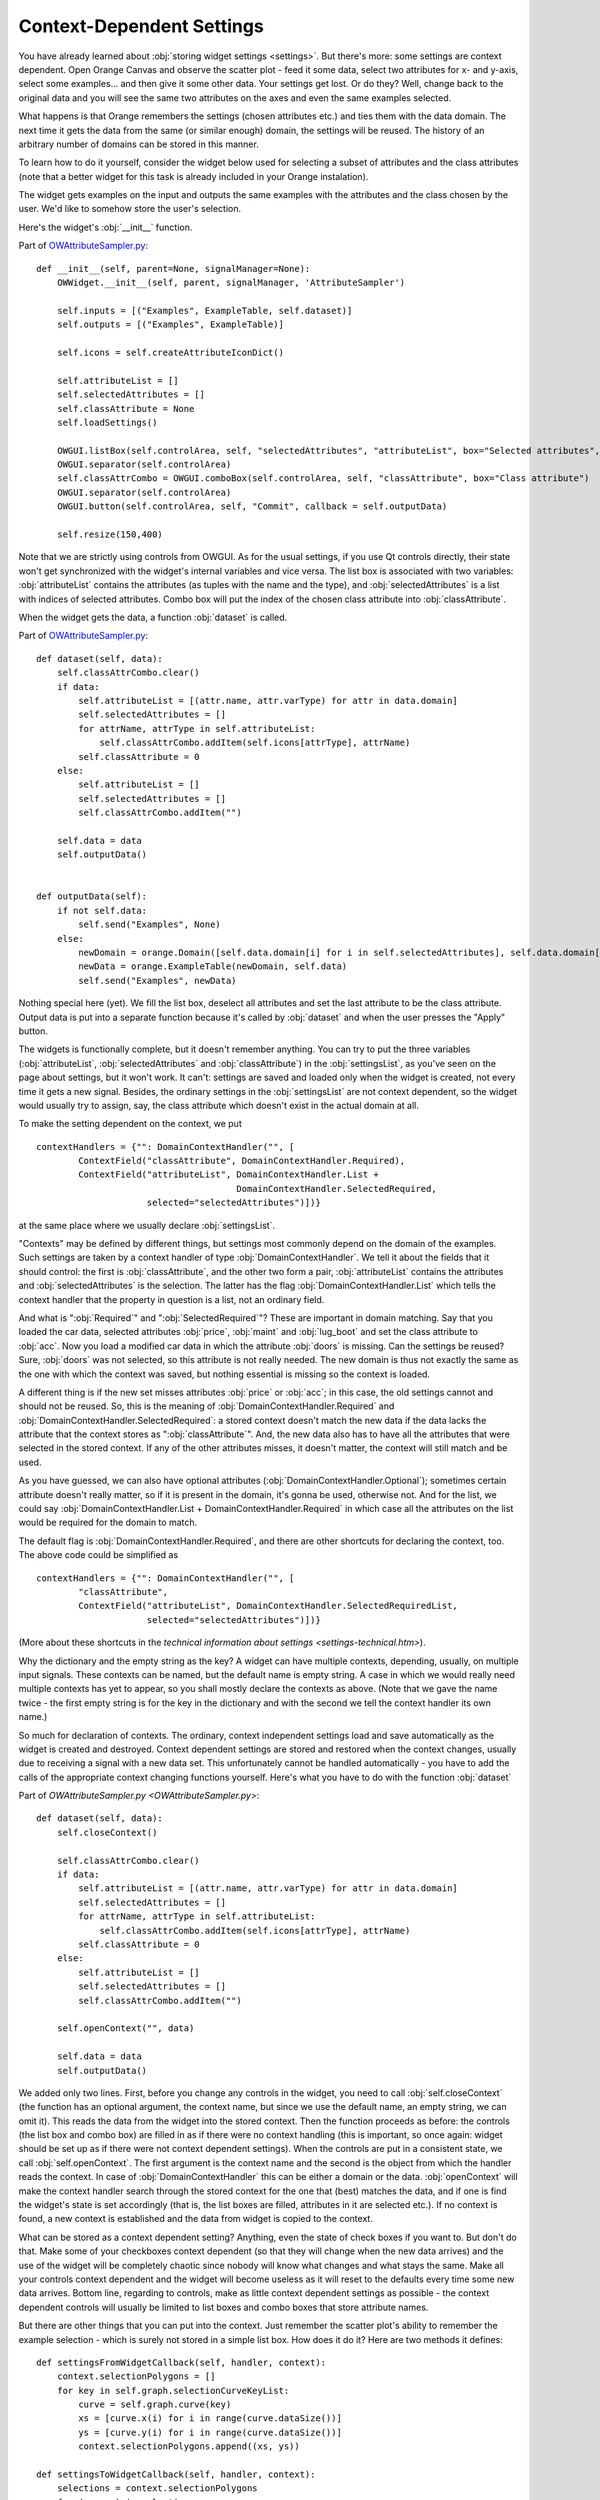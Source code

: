 ##########################
Context-Dependent Settings
##########################

You have already learned about :obj:`storing widget settings <settings>`.
But there's more: some settings are context
dependent. Open Orange Canvas and observe the scatter plot - feed it
some data, select two attributes for x- and y-axis, select some
examples... and then give it some other data. Your settings get
lost. Or do they? Well, change back to the original data and you will
see the same two attributes on the axes and even the same examples
selected.

What happens is that Orange remembers the settings (chosen
attributes etc.) and ties them with the data domain. The next time it
gets the data from the same (or similar enough) domain, the settings
will be reused. The history of an arbitrary number of domains can be
stored in this manner.

To learn how to do it yourself, consider the widget below used for
selecting a subset of attributes and the class attributes (note that a
better widget for this task is already included in your Orange
instalation).

.. image:: attributesampler.png

The widget gets examples on the input and outputs the same examples
with the attributes and the class chosen by the user. We'd like to
somehow store the user's selection.

Here's the widget's :obj:`__init__` function.

Part of `OWAttributeSampler.py <OWAttributeSampler.py>`_::

    def __init__(self, parent=None, signalManager=None):
        OWWidget.__init__(self, parent, signalManager, 'AttributeSampler')

        self.inputs = [("Examples", ExampleTable, self.dataset)]
        self.outputs = [("Examples", ExampleTable)]

        self.icons = self.createAttributeIconDict()

        self.attributeList = []
        self.selectedAttributes = []
        self.classAttribute = None
        self.loadSettings()

        OWGUI.listBox(self.controlArea, self, "selectedAttributes", "attributeList", box="Selected attributes", selectionMode = QListWidget.ExtendedSelection)
        OWGUI.separator(self.controlArea)
        self.classAttrCombo = OWGUI.comboBox(self.controlArea, self, "classAttribute", box="Class attribute")
        OWGUI.separator(self.controlArea)
        OWGUI.button(self.controlArea, self, "Commit", callback = self.outputData)

        self.resize(150,400)

Note that we are strictly using controls from OWGUI. As for the
usual settings, if you use Qt controls directly, their state won't get
synchronized with the widget's internal variables and vice versa. The
list box is associated with two variables: :obj:`attributeList`
contains the attributes (as tuples with the name and the type), and
:obj:`selectedAttributes` is a list with indices of selected
attributes. Combo box will put the index of the chosen class attribute
into :obj:`classAttribute`.

When the widget gets the data, a function :obj:`dataset` is
called.

Part of `OWAttributeSampler.py <OWAttributeSampler.py>`_::

    def dataset(self, data):
        self.classAttrCombo.clear()
        if data:
            self.attributeList = [(attr.name, attr.varType) for attr in data.domain]
            self.selectedAttributes = []
            for attrName, attrType in self.attributeList:
                self.classAttrCombo.addItem(self.icons[attrType], attrName)
            self.classAttribute = 0
        else:
            self.attributeList = []
            self.selectedAttributes = []
            self.classAttrCombo.addItem("")

        self.data = data
        self.outputData()


    def outputData(self):
        if not self.data:
            self.send("Examples", None)
        else:
            newDomain = orange.Domain([self.data.domain[i] for i in self.selectedAttributes], self.data.domain[self.classAttribute])
            newData = orange.ExampleTable(newDomain, self.data)
            self.send("Examples", newData)

Nothing special here (yet). We fill the list box, deselect all
attributes and set the last attribute to be the class
attribute. Output data is put into a separate function because it's
called by :obj:`dataset` and when the user presses the "Apply"
button.

The widgets is functionally complete, but it doesn't remember
anything. You can try to put the three variables
(:obj:`attributeList`, :obj:`selectedAttributes` and
:obj:`classAttribute`) in the :obj:`settingsList`, as
you've seen on the page about settings, but it won't work. It can't:
settings are saved and loaded only when the widget is created, not
every time it gets a new signal. Besides, the ordinary settings in the
:obj:`settingsList` are not context dependent, so the widget
would usually try to assign, say, the class attribute which doesn't
exist in the actual domain at all.

To make the setting dependent on the context, we put ::

    contextHandlers = {"": DomainContextHandler("", [
            ContextField("classAttribute", DomainContextHandler.Required),
            ContextField("attributeList", DomainContextHandler.List +
                                          DomainContextHandler.SelectedRequired,
                         selected="selectedAttributes")])}

at the same place where we usually declare :obj:`settingsList`.

"Contexts" may be defined by different things, but settings most
commonly depend on the domain of the examples. Such settings are taken
by a context handler of type :obj:`DomainContextHandler`. We
tell it about the fields that it should control: the first is
:obj:`classAttribute`, and the other two form a pair,
:obj:`attributeList` contains the attributes and
:obj:`selectedAttributes` is the selection. The latter has the
flag :obj:`DomainContextHandler.List` which tells the context
handler that the property in question is a list, not an ordinary
field.

And what is ":obj:`Required`" and
":obj:`SelectedRequired`"? These are important in domain
matching. Say that you loaded the car data, selected attributes
:obj:`price`, :obj:`maint` and :obj:`lug_boot` and
set the class attribute to :obj:`acc`. Now you load a modified
car data in which the attribute :obj:`doors` is missing. Can the
settings be reused? Sure, :obj:`doors` was not selected, so this
attribute is not really needed. The new domain is thus not exactly the
same as the one with which the context was saved, but nothing
essential is missing so the context is loaded.

A different thing is if the new set misses attributes
:obj:`price` or :obj:`acc`; in this case, the old settings
cannot and should not be reused. So, this is the meaning of
:obj:`DomainContextHandler.Required` and
:obj:`DomainContextHandler.SelectedRequired`: a stored context
doesn't match the new data if the data lacks the attribute that the
context stores as ":obj:`classAttribute`". And, the new data
also has to have all the attributes that were selected in the stored
context. If any of the other attributes misses, it doesn't matter, the
context will still match and be used.

As you have guessed, we can also have optional attributes
(:obj:`DomainContextHandler.Optional`); sometimes certain
attribute doesn't really matter, so if it is present in the domain,
it's gonna be used, otherwise not. And for the list, we could say
:obj:`DomainContextHandler.List + DomainContextHandler.Required`
in which case all the attributes on the list would be required for the
domain to match.

The default flag is :obj:`DomainContextHandler.Required`, and there are other shortcuts for declaring the context, too. The above code could be simplified as ::

    contextHandlers = {"": DomainContextHandler("", [
            "classAttribute",
            ContextField("attributeList", DomainContextHandler.SelectedRequiredList,
                         selected="selectedAttributes")])}

(More about these shortcuts in the `technical information about settings <settings-technical.htm>`).

Why the dictionary and the empty string as the key? A widget can
have multiple contexts, depending, usually, on multiple input
signals. These contexts can be named, but the default name is empty
string. A case in which we would really need multiple contexts has yet
to appear, so you shall mostly declare the contexts as above. (Note
that we gave the name twice - the first empty string is for the key in
the dictionary and with the second we tell the context handler its own
name.)

So much for declaration of contexts. The ordinary, context
independent settings load and save automatically as the widget is
created and destroyed. Context dependent settings are stored and
restored when the context changes, usually due to receiving a signal
with a new data set. This unfortunately cannot be handled
automatically - you have to add the calls of the appropriate context
changing functions yourself. Here's what you have to do with the
function :obj:`dataset`

Part of `OWAttributeSampler.py <OWAttributeSampler.py>`::

    def dataset(self, data):
        self.closeContext()
    
        self.classAttrCombo.clear()
        if data:
            self.attributeList = [(attr.name, attr.varType) for attr in data.domain]
            self.selectedAttributes = []
            for attrName, attrType in self.attributeList:
                self.classAttrCombo.addItem(self.icons[attrType], attrName)
            self.classAttribute = 0
        else:
            self.attributeList = []
            self.selectedAttributes = []
            self.classAttrCombo.addItem("")
    
        self.openContext("", data)
    
        self.data = data
        self.outputData()

We added only two lines. First, before you change any controls in the widget, you need to call :obj:`self.closeContext` (the function has an optional argument, the context name, but since we use the default name, an empty string, we can omit it). This reads the data from the widget into the stored context. Then the function proceeds as before: the controls (the list box and combo box) are filled in as if there were no context handling (this is important, so once again: widget should be set up as if there were not context dependent settings). When the controls are put in a consistent state, we call :obj:`self.openContext`. The first argument is the context name and the second is the object from which the handler reads the context. In case of :obj:`DomainContextHandler` this can be either a domain or the data. :obj:`openContext` will make the context handler search through the stored context for the one that (best) matches the data, and if one is find the widget's state is set accordingly (that is, the list boxes are filled, attributes in it are selected etc.). If no context is found, a new context is established and the data from widget is copied to the context.

What can be stored as a context dependent setting? Anything, even
the state of check boxes if you want to. But don't do that. Make
some of your checkboxes context dependent (so that they will
change when the new data arrives) and the use of the widget will be
completely chaotic since nobody will know what changes and what stays
the same. Make all your controls context dependent and the
widget will become useless as it will reset to the defaults every time
some new data arrives. Bottom line, regarding to controls, make as
little context dependent settings as possible - the context dependent
controls will usually be limited to list boxes and combo boxes that
store attribute names.

But there are other things that you can put into the context. Just
remember the scatter plot's ability to remember the example selection
- which is surely not stored in a simple list box. How does it do it?
Here are two methods it defines::

    def settingsFromWidgetCallback(self, handler, context):
        context.selectionPolygons = []
        for key in self.graph.selectionCurveKeyList:
            curve = self.graph.curve(key)
            xs = [curve.x(i) for i in range(curve.dataSize())]
            ys = [curve.y(i) for i in range(curve.dataSize())]
            context.selectionPolygons.append((xs, ys))

    def settingsToWidgetCallback(self, handler, context):
        selections = context.selectionPolygons
        for (xs, ys) in selections:
            c = SelectionCurve(self.graph)
            c.setData(xs,ys)
            key = self.graph.insertCurve(c)
            self.graph.selectionCurveKeyList.append(key)

:obj:`settingsFromWidgetCallback` is called by the context
handler to copy the settings from the widget to the context, and
:obj:`settingsToWidgetCallback` writes the settings back to the
widget. Their arguments, besides :obj:`self`, are the context
handler and the context. Whatever
:obj:`settingsFromWidgetCallback` stores into the
:obj:`context`, stays there, gets saved when the canvas is
closed and loaded when it's opened
again. :obj:`setttingsToWidgetCallback` can read these fields
and restore the widget's state (the example selection, in this case)
accordingly.

:obj:`selectionPolygons` is not registered by the context
handler the way we registered :obj:`attributeList`,
:obj:`selectedAttributes` and :obj:`classAttribute` above,
since the context handler doesn't need to know and care about
:obj:`selectionPolygons`.

When writing such callback functions make sure that the data you
store is picklable and short enough, so you won't blow up the .ini
files that store these settings.

For more information about context handling, see the `technical information about
settings <settings-technical.htm>`_.
